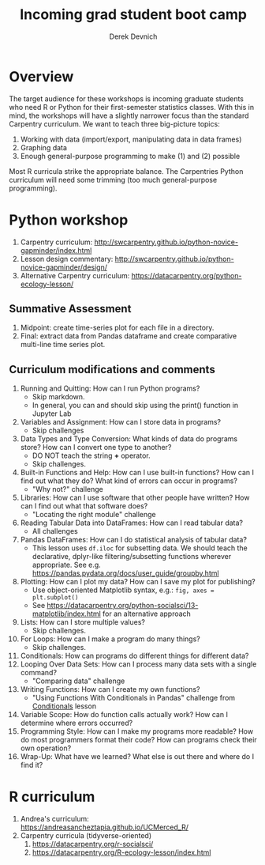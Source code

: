 #+STARTUP: showall indent
#+OPTIONS: tex:t toc:2 H:6 ^:{}
#+ODT_STYLES_FILE: "/Users/gilgamesh/Google Drive/Templates/styles.xml"

#+TITLE: Incoming grad student boot camp
#+AUTHOR: Derek Devnich

* Overview
The target audience for these workshops is incoming graduate students who need R or Python for their first-semester statistics classes. With this in mind, the workshops will have a slightly narrower focus than the standard Carpentry curriculum. We want to teach three big-picture topics:

1. Working with data (import/export, manipulating data in data frames)
2. Graphing data
3. Enough general-purpose programming to make (1) and (2) possible

Most R curricula strike the appropriate balance. The Carpentries Python curriculum will need some trimming (too much general-purpose programming).

* Python workshop

1. Carpentry curriculum: http://swcarpentry.github.io/python-novice-gapminder/index.html
2. Lesson design commentary: http://swcarpentry.github.io/python-novice-gapminder/design/
3. Alternative Carpentry curriculum: https://datacarpentry.org/python-ecology-lesson/

** Summative Assessment
1. Midpoint: create time-series plot for each file in a directory.
2. Final: extract data from Pandas dataframe and create comparative multi-line time series plot.

** Curriculum modifications and comments
1. Running and Quitting: How can I run Python programs?
   - Skip markdown.
   - In general, you can and should skip using the print() function in Jupyter Lab
2. Variables and Assignment: How can I store data in programs?
   - Skip challenges
3. Data Types and Type Conversion: What kinds of data do programs store? How can I convert one type to another?
   - DO NOT teach the string *+* operator.
   - Skip challenges.
4. Built-in Functions and Help: How can I use built-in functions? How can I find out what they do? What kind of errors can occur in programs?
   - "Why not?" challenge
5. Libraries: How can I use software that other people have written? How can I find out what that software does?
   - "Locating the right module" challenge
6. Reading Tabular Data into DataFrames: How can I read tabular data?
   - All challenges
7. Pandas DataFrames: How can I do statistical analysis of tabular data?
   - This lesson uses ~df.iloc~ for subsetting data. We should teach the declarative, dplyr-like filtering/subsetting functions wherever appropriate. See e.g. https://pandas.pydata.org/docs/user_guide/groupby.html
8. Plotting: How can I plot my data? How can I save my plot for publishing?
   - Use object-oriented Matplotlib syntax, e.g.: ~fig, axes = plt.subplot()~
   - See https://datacarpentry.org/python-socialsci/13-matplotlib/index.html for an alternative approach
9. Lists: How can I store multiple values?
   - Skip challenges.
10. For Loops: How can I make a program do many things?
    - Skip challenges.
11. Conditionals: How can programs do different things for different data?
12. Looping Over Data Sets: How can I process many data sets with a single command?
    - "Comparing data" challenge
13. Writing Functions: How can I create my own functions?
    - "Using Functions With Conditionals in Pandas" challenge from _Conditionals_ lesson
14. Variable Scope: How do function calls actually work? How can I determine where errors occurred?
15. Programming Style: How can I make my programs more readable? How do most programmers format their code? How can programs check their own operation?
16. Wrap-Up: What have we learned? What else is out there and where do I find it?

* R curriculum
1. Andrea's curriculum: https://andreasancheztapia.github.io/UCMerced_R/
2. Carpentry curricula (tidyverse-oriented)
   1. https://datacarpentry.org/r-socialsci/
   2. https://datacarpentry.org/R-ecology-lesson/index.html
